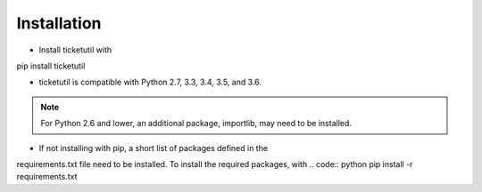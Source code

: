 Installation
============

* Install ticketutil with
.. code:: python
pip install ticketutil

* ticketutil is compatible with Python 2.7, 3.3, 3.4, 3.5, and 3.6.
.. note::
    For Python 2.6 and lower, an additional package, importlib, may need to be installed.

* If not installing with pip, a short list of packages defined in the
requirements.txt file need to be installed. To install the required
packages, with
.. code:: python
pip install -r requirements.txt